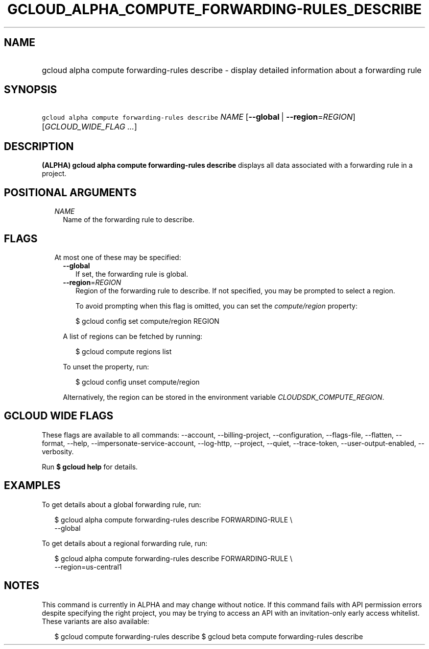 
.TH "GCLOUD_ALPHA_COMPUTE_FORWARDING\-RULES_DESCRIBE" 1



.SH "NAME"
.HP
gcloud alpha compute forwarding\-rules describe \- display detailed information about a forwarding rule



.SH "SYNOPSIS"
.HP
\f5gcloud alpha compute forwarding\-rules describe\fR \fINAME\fR [\fB\-\-global\fR\ |\ \fB\-\-region\fR=\fIREGION\fR] [\fIGCLOUD_WIDE_FLAG\ ...\fR]



.SH "DESCRIPTION"

\fB(ALPHA)\fR \fBgcloud alpha compute forwarding\-rules describe\fR displays all
data associated with a forwarding rule in a project.



.SH "POSITIONAL ARGUMENTS"

.RS 2m
.TP 2m
\fINAME\fR
Name of the forwarding rule to describe.


.RE
.sp

.SH "FLAGS"

.RS 2m
.TP 2m

At most one of these may be specified:

.RS 2m
.TP 2m
\fB\-\-global\fR
If set, the forwarding rule is global.

.TP 2m
\fB\-\-region\fR=\fIREGION\fR
Region of the forwarding rule to describe. If not specified, you may be prompted
to select a region.

To avoid prompting when this flag is omitted, you can set the
\f5\fIcompute/region\fR\fR property:

.RS 2m
$ gcloud config set compute/region REGION
.RE

A list of regions can be fetched by running:

.RS 2m
$ gcloud compute regions list
.RE

To unset the property, run:

.RS 2m
$ gcloud config unset compute/region
.RE

Alternatively, the region can be stored in the environment variable
\f5\fICLOUDSDK_COMPUTE_REGION\fR\fR.


.RE
.RE
.sp

.SH "GCLOUD WIDE FLAGS"

These flags are available to all commands: \-\-account, \-\-billing\-project,
\-\-configuration, \-\-flags\-file, \-\-flatten, \-\-format, \-\-help,
\-\-impersonate\-service\-account, \-\-log\-http, \-\-project, \-\-quiet,
\-\-trace\-token, \-\-user\-output\-enabled, \-\-verbosity.

Run \fB$ gcloud help\fR for details.



.SH "EXAMPLES"

To get details about a global forwarding rule, run:

.RS 2m
$ gcloud alpha compute forwarding\-rules describe FORWARDING\-RULE \e
    \-\-global
.RE

To get details about a regional forwarding rule, run:

.RS 2m
$ gcloud alpha compute forwarding\-rules describe FORWARDING\-RULE \e
    \-\-region=us\-central1
.RE



.SH "NOTES"

This command is currently in ALPHA and may change without notice. If this
command fails with API permission errors despite specifying the right project,
you may be trying to access an API with an invitation\-only early access
whitelist. These variants are also available:

.RS 2m
$ gcloud compute forwarding\-rules describe
$ gcloud beta compute forwarding\-rules describe
.RE

